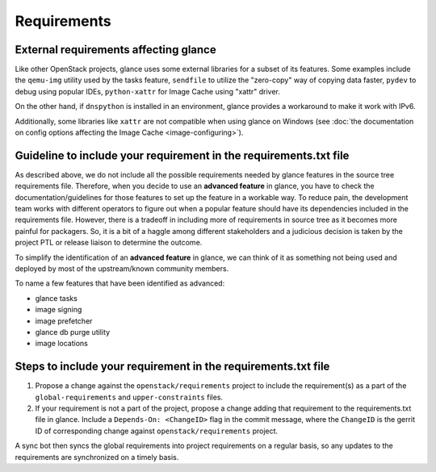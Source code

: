 ============
Requirements
============

External requirements affecting glance
~~~~~~~~~~~~~~~~~~~~~~~~~~~~~~~~~~~~~~

Like other OpenStack projects, glance uses some external libraries for a subset
of its features. Some examples include the ``qemu-img`` utility used by the
tasks feature, ``sendfile`` to utilize the "zero-copy" way of copying data
faster, ``pydev`` to debug using popular IDEs, ``python-xattr`` for Image Cache
using "xattr" driver.

On the other hand, if ``dnspython`` is installed in an environment, glance
provides a workaround to make it work with IPv6.

Additionally, some libraries like ``xattr`` are not compatible when using
glance on Windows (see :doc:`the documentation on config options affecting the
Image Cache <image-configuring>`).


Guideline to include your requirement in the requirements.txt file
~~~~~~~~~~~~~~~~~~~~~~~~~~~~~~~~~~~~~~~~~~~~~~~~~~~~~~~~~~~~~~~~~~

As described above, we do not include all the possible requirements needed by
glance features in the source tree requirements file. Therefore, when
you decide to use an **advanced feature** in glance, you have to check the
documentation/guidelines for those features to set up the feature in a workable
way. To reduce pain, the development team works with different operators
to figure out when a popular feature should have its
dependencies included in the requirements file. However, there is a tradeoff in
including more of requirements in source tree as it becomes more painful for
packagers. So, it is a bit of a haggle among different stakeholders and a
judicious decision is taken by the project PTL or release liaison to determine
the outcome.

To simplify the identification of an **advanced feature** in glance, we can
think of it as something not being used and deployed by most of the
upstream/known community members.

To name a few features that have been identified as advanced:

* glance tasks
* image signing
* image prefetcher
* glance db purge utility
* image locations


Steps to include your requirement in the requirements.txt file
~~~~~~~~~~~~~~~~~~~~~~~~~~~~~~~~~~~~~~~~~~~~~~~~~~~~~~~~~~~~~~

#. Propose a change against the ``openstack/requirements``
   project to include the requirement(s) as a part of the
   ``global-requirements`` and ``upper-constraints`` files.

#. If your requirement is not a part of the project, propose a
   change adding that requirement to the requirements.txt file in glance.
   Include a ``Depends-On: <ChangeID>`` flag in the commit message, where
   the ``ChangeID`` is the gerrit ID of corresponding change against
   ``openstack/requirements`` project.

A sync bot then syncs the global requirements into project requirements on a
regular basis, so any updates to the requirements are synchronized on a timely
basis.
